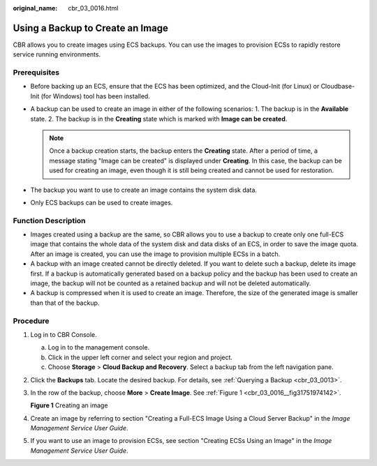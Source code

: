 :original_name: cbr_03_0016.html

.. _cbr_03_0016:

Using a Backup to Create an Image
=================================

CBR allows you to create images using ECS backups. You can use the images to provision ECSs to rapidly restore service running environments.

Prerequisites
-------------

-  Before backing up an ECS, ensure that the ECS has been optimized, and the Cloud-Init (for Linux) or Cloudbase-Init (for Windows) tool has been installed.
-  A backup can be used to create an image in either of the following scenarios: 1. The backup is in the **Available** state. 2. The backup is in the **Creating** state which is marked with **Image can be created**.

   .. note::

      Once a backup creation starts, the backup enters the **Creating** state. After a period of time, a message stating "Image can be created" is displayed under **Creating**. In this case, the backup can be used for creating an image, even though it is still being created and cannot be used for restoration.

-  The backup you want to use to create an image contains the system disk data.
-  Only ECS backups can be used to create images.

Function Description
--------------------

-  Images created using a backup are the same, so CBR allows you to use a backup to create only one full-ECS image that contains the whole data of the system disk and data disks of an ECS, in order to save the image quota. After an image is created, you can use the image to provision multiple ECSs in a batch.
-  A backup with an image created cannot be directly deleted. If you want to delete such a backup, delete its image first. If a backup is automatically generated based on a backup policy and the backup has been used to create an image, the backup will not be counted as a retained backup and will not be deleted automatically.
-  A backup is compressed when it is used to create an image. Therefore, the size of the generated image is smaller than that of the backup.

Procedure
---------

#. Log in to CBR Console.

   a. Log in to the management console.
   b. Click |image1| in the upper left corner and select your region and project.
   c. Choose **Storage** > **Cloud Backup and Recovery**. Select a backup tab from the left navigation pane.

#. Click the **Backups** tab. Locate the desired backup. For details, see :ref:`Querying a Backup <cbr_03_0013>`.

#. In the row of the backup, choose **More** > **Create Image**. See :ref:`Figure 1 <cbr_03_0016__fig31751974142>`.

   .. _cbr_03_0016__fig31751974142:

   **Figure 1** Creating an image

   |image2|

#. Create an image by referring to section "Creating a Full-ECS Image Using a Cloud Server Backup" in the *Image Management Service User Guide*.

#. If you want to use an image to provision ECSs, see section "Creating ECSs Using an Image" in the *Image Management Service User Guide*.

.. |image1| image:: /_static/images/en-us_image_0159365094.png
.. |image2| image:: /_static/images/en-us_image_0000001186630558.png
